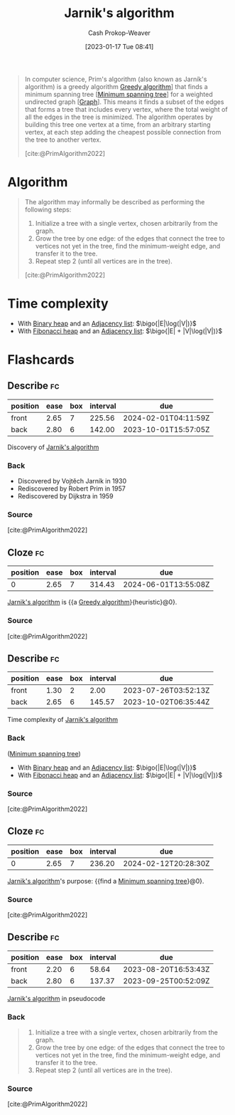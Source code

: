 :PROPERTIES:
:ID:       2e340461-20cb-4d63-afdb-cac74fbea013
:ROAM_ALIASES: "DJP algorithm" "Prim's algorithm"
:ROAM_REFS: [cite:@PrimAlgorithm2022]
:LAST_MODIFIED: [2023-07-23 Sun 20:52]
:END:
#+title: Jarnik's algorithm
#+hugo_custom_front_matter: :slug "2e340461-20cb-4d63-afdb-cac74fbea013"
#+author: Cash Prokop-Weaver
#+date: [2023-01-17 Tue 08:41]
#+filetags: :concept:

#+begin_quote
In computer science, Prim's algorithm (also known as Jarník's algorithm) is a greedy algorithm [[id:8b9abae7-27f1-40b0-8334-d54f86c71542][Greedy algorithm]]] that finds a minimum spanning tree [[[id:eb6b18c0-f0ff-45e9-a747-2b7516ddef52][Minimum spanning tree]]] for a weighted undirected graph [[[id:8bff4dfc-8073-4d45-ab89-7b3f97323327][Graph]]]. This means it finds a subset of the edges that forms a tree that includes every vertex, where the total weight of all the edges in the tree is minimized. The algorithm operates by building this tree one vertex at a time, from an arbitrary starting vertex, at each step adding the cheapest possible connection from the tree to another vertex.

[cite:@PrimAlgorithm2022]
#+end_quote

* Algorithm

#+begin_quote
The algorithm may informally be described as performing the following steps:

1. Initialize a tree with a single vertex, chosen arbitrarily from the graph.
2. Grow the tree by one edge: of the edges that connect the tree to vertices not yet in the tree, find the minimum-weight edge, and transfer it to the tree.
3. Repeat step 2 (until all vertices are in the tree).

[cite:@PrimAlgorithm2022]
#+end_quote

* Time complexity

- With [[id:a0c1d3a6-51b9-4cab-9a5e-f47e9e6ec3ad][Binary heap]] and an [[id:a95ec6df-303d-4a07-a9bd-ac6e4b807679][Adjacency list]]: $\bigo{|E|\log(|V|)}$
- With [[id:c4479aee-e895-47dc-ae15-681d1cb34527][Fibonacci heap]] and an [[id:a95ec6df-303d-4a07-a9bd-ac6e4b807679][Adjacency list]]: $\bigo{|E| + |V|\log(|V|)}$

* Flashcards
** Describe :fc:
:PROPERTIES:
:CREATED: [2023-01-17 Tue 09:16]
:FC_CREATED: 2023-01-17T17:22:35Z
:FC_TYPE:  double
:ID:       4825de5d-c9a4-4ca3-a602-9a94f858093a
:END:
:REVIEW_DATA:
| position | ease | box | interval | due                  |
|----------+------+-----+----------+----------------------|
| front    | 2.65 |   7 |   225.56 | 2024-02-01T04:11:59Z |
| back     | 2.80 |   6 |   142.00 | 2023-10-01T15:57:05Z |
:END:

Discovery of [[id:2e340461-20cb-4d63-afdb-cac74fbea013][Jarnik's algorithm]]

*** Back
- Discovered by Vojtěch Jarník in 1930
- Rediscovered by Robert Prim in 1957
- Rediscovered by Dijkstra in 1959
*** Source
[cite:@PrimAlgorithm2022]
** Cloze :fc:
:PROPERTIES:
:CREATED: [2023-01-17 Tue 09:22]
:FC_CREATED: 2023-01-17T17:24:05Z
:FC_TYPE:  cloze
:ID:       ffe8448a-aa9c-4619-b388-8f0a1a697cc0
:FC_CLOZE_MAX: 0
:FC_CLOZE_TYPE: deletion
:END:
:REVIEW_DATA:
| position | ease | box | interval | due                  |
|----------+------+-----+----------+----------------------|
|        0 | 2.65 |   7 |   314.43 | 2024-06-01T13:55:08Z |
:END:

[[id:2e340461-20cb-4d63-afdb-cac74fbea013][Jarnik's algorithm]] is {{a [[id:8b9abae7-27f1-40b0-8334-d54f86c71542][Greedy algorithm]]}{heuristic}@0}.

*** Source
[cite:@PrimAlgorithm2022]
** Describe :fc:
:PROPERTIES:
:CREATED: [2023-01-17 Tue 09:25]
:FC_CREATED: 2023-01-17T17:26:02Z
:FC_TYPE:  double
:ID:       9ef16769-fad5-4380-a53e-a77d5dca8e17
:END:
:REVIEW_DATA:
| position | ease | box | interval | due                  |
|----------+------+-----+----------+----------------------|
| front    | 1.30 |   2 |     2.00 | 2023-07-26T03:52:13Z |
| back     | 2.65 |   6 |   145.57 | 2023-10-02T06:35:44Z |
:END:

Time complexity of [[id:2e340461-20cb-4d63-afdb-cac74fbea013][Jarnik's algorithm]]

*** Back
([[id:eb6b18c0-f0ff-45e9-a747-2b7516ddef52][Minimum spanning tree]])

- With [[id:a0c1d3a6-51b9-4cab-9a5e-f47e9e6ec3ad][Binary heap]] and an [[id:a95ec6df-303d-4a07-a9bd-ac6e4b807679][Adjacency list]]: $\bigo{|E|\log(|V|)}$
- With [[id:c4479aee-e895-47dc-ae15-681d1cb34527][Fibonacci heap]] and an [[id:a95ec6df-303d-4a07-a9bd-ac6e4b807679][Adjacency list]]: $\bigo{|E| + |V|\log(|V|)}$
*** Source
[cite:@PrimAlgorithm2022]
** Cloze :fc:
:PROPERTIES:
:CREATED: [2023-01-20 Fri 09:08]
:FC_CREATED: 2023-01-20T17:09:26Z
:FC_TYPE:  cloze
:ID:       b34bc0b0-1f75-4ae1-80de-4febcac7c354
:FC_CLOZE_MAX: 0
:FC_CLOZE_TYPE: deletion
:END:
:REVIEW_DATA:
| position | ease | box | interval | due                  |
|----------+------+-----+----------+----------------------|
|        0 | 2.65 |   7 |   236.20 | 2024-02-12T20:28:30Z |
:END:

[[id:2e340461-20cb-4d63-afdb-cac74fbea013][Jarnik's algorithm]]'s purpose: {{find a [[id:eb6b18c0-f0ff-45e9-a747-2b7516ddef52][Minimum spanning tree]]}@0}.

*** Source
[cite:@PrimAlgorithm2022]
** Describe :fc:
:PROPERTIES:
:CREATED: [2023-01-28 Sat 14:31]
:FC_CREATED: 2023-01-28T22:31:49Z
:FC_TYPE:  double
:ID:       8c472936-1c0f-4c4a-9474-5a8d84c8e2d1
:END:
:REVIEW_DATA:
| position | ease | box | interval | due                  |
|----------+------+-----+----------+----------------------|
| front    | 2.20 |   6 |    58.64 | 2023-08-20T16:53:43Z |
| back     | 2.80 |   6 |   137.37 | 2023-09-25T00:52:09Z |
:END:

[[id:2e340461-20cb-4d63-afdb-cac74fbea013][Jarnik's algorithm]] in pseudocode

*** Back
#+begin_quote
1. Initialize a tree with a single vertex, chosen arbitrarily from the graph.
2. Grow the tree by one edge: of the edges that connect the tree to vertices not yet in the tree, find the minimum-weight edge, and transfer it to the tree.
3. Repeat step 2 (until all vertices are in the tree).
#+end_quote
*** Source
[cite:@PrimAlgorithm2022]
#+print_bibliography: